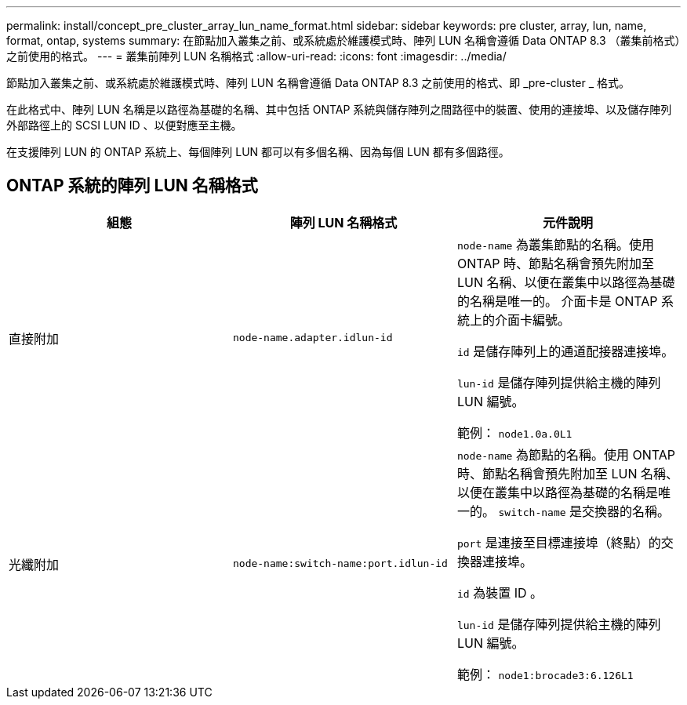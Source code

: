 ---
permalink: install/concept_pre_cluster_array_lun_name_format.html 
sidebar: sidebar 
keywords: pre cluster, array, lun, name, format, ontap, systems 
summary: 在節點加入叢集之前、或系統處於維護模式時、陣列 LUN 名稱會遵循 Data ONTAP 8.3 （叢集前格式）之前使用的格式。 
---
= 叢集前陣列 LUN 名稱格式
:allow-uri-read: 
:icons: font
:imagesdir: ../media/


[role="lead"]
節點加入叢集之前、或系統處於維護模式時、陣列 LUN 名稱會遵循 Data ONTAP 8.3 之前使用的格式、即 _pre-cluster _ 格式。

在此格式中、陣列 LUN 名稱是以路徑為基礎的名稱、其中包括 ONTAP 系統與儲存陣列之間路徑中的裝置、使用的連接埠、以及儲存陣列外部路徑上的 SCSI LUN ID 、以便對應至主機。

在支援陣列 LUN 的 ONTAP 系統上、每個陣列 LUN 都可以有多個名稱、因為每個 LUN 都有多個路徑。



== ONTAP 系統的陣列 LUN 名稱格式

|===
| 組態 | 陣列 LUN 名稱格式 | 元件說明 


 a| 
直接附加
 a| 
`node-name.adapter.idlun-id`
 a| 
`node-name` 為叢集節點的名稱。使用 ONTAP 時、節點名稱會預先附加至 LUN 名稱、以便在叢集中以路徑為基礎的名稱是唯一的。 介面卡是 ONTAP 系統上的介面卡編號。

`id` 是儲存陣列上的通道配接器連接埠。

`lun-id` 是儲存陣列提供給主機的陣列 LUN 編號。

範例： `node1.0a.0L1`



 a| 
光纖附加
 a| 
`node-name:switch-name:port.idlun-id`
 a| 
`node-name` 為節點的名稱。使用 ONTAP 時、節點名稱會預先附加至 LUN 名稱、以便在叢集中以路徑為基礎的名稱是唯一的。 `switch-name` 是交換器的名稱。

`port` 是連接至目標連接埠（終點）的交換器連接埠。

`id` 為裝置 ID 。

`lun-id` 是儲存陣列提供給主機的陣列 LUN 編號。

範例： `node1:brocade3:6.126L1`

|===